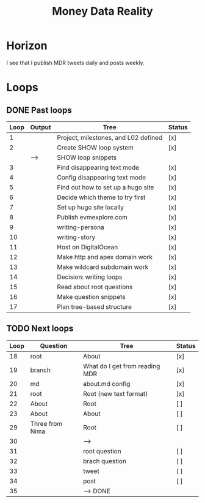 #+TITLE: Money Data Reality
#+STARTUP: showall

* Horizon
I see that I publish MDR tweets daily and posts weekly.

* Loops
** DONE Past loops
:PROPERTIES:
:VISIBILITY: folded
:END:
|------+--------+--------------------------------------+--------|
| Loop | Output | Tree                                 | Status |
|------+--------+--------------------------------------+--------|
|    1 |        | Project, milestones, and L02 defined | [x]    |
|------+--------+--------------------------------------+--------|
|    2 |        | Create SHOW loop system              | [x]    |
|      | -->    | SHOW loop snippets                   |        |
|------+--------+--------------------------------------+--------|
|    3 |        | Find disappearing text mode          | [x]    |
|    4 |        | Config disappearing text mode        | [x]    |
|------+--------+--------------------------------------+--------|
|    5 |        | Find out how to set up a hugo site   | [x]    |
|    6 |        | Decide which theme to try first      | [x]    |
|    7 |        | Set up hugo site locally             | [x]    |
|    8 |        | Publish evmexplore.com               | [x]    |
|------+--------+--------------------------------------+--------|
|    9 |        | writing-persona                      | [x]    |
|   10 |        | writing-story                        | [x]    |
|------+--------+--------------------------------------+--------|
|   11 |        | Host on DigitalOcean                 | [x]    |
|   12 |        | Make http and apex domain work       | [x]    |
|   13 |        | Make wildcard subdomain work         | [x]    |
|------+--------+--------------------------------------+--------|
|   14 |        | Decision: writing loops              | [x]    |
|   15 |        | Read about root questions            | [x]    |
|   16 |        | Make question snippets               | [x]    |
|   17 |        | Plan tree-based structure            | [x]    |
|------+--------+--------------------------------------+--------|

** TODO Next loops
|------+-----------------+--------------------------------+--------|
| Loop | Question        | Tree                           | Status |
|------+-----------------+--------------------------------+--------|
|   18 | root            | About                          | [x]    |
|   19 | branch          | What do I get from reading MDR | [x]    |
|   20 | md              | about.md config                | [x]    |
|   21 | root            | Root (new text format)         | [x]    |
|------+-----------------+--------------------------------+--------|
|   22 | About           | Root                           | [ ]    |
|   23 | About           | About                          | [ ]    |
|------+-----------------+--------------------------------+--------|
|   29 | Three from Nima | Root                           | [ ]    |
|   30 |                 | -->                            |        |
|------+-----------------+--------------------------------+--------|
|   31 |                 | root question                  | [ ]    |
|   32 |                 | brach question                 | [ ]    |
|   33 |                 | tweet                          | [ ]    |
|   34 |                 | post                           | [ ]    |
|   35 |                 | --> DONE                       |        |
|------+-----------------+--------------------------------+--------|
#+tblfm: $1=@#+16


